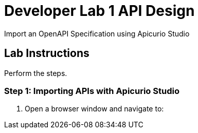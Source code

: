 = Developer Lab  1 API Design

Import an OpenAPI Specification using Apicurio Studio


== Lab Instructions

Perform the steps.

=== Step 1: Importing APIs with Apicurio Studio

. Open a browser window and navigate to:

